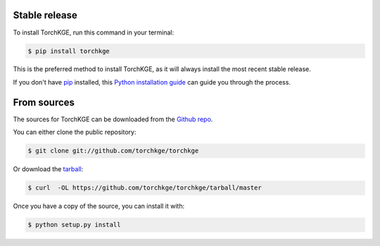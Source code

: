 .. highlight:: shell

Stable release
--------------

To install TorchKGE, run this command in your terminal:

.. code-block:: console

    $ pip install torchkge

This is the preferred method to install TorchKGE, as it will always install the most recent stable release.

If you don't have `pip`_ installed, this `Python installation guide`_ can guide
you through the process.

.. _pip: https://pip.pypa.io
.. _Python installation guide: http://docs.python-guide.org/en/latest/starting/installation/


From sources
------------

The sources for TorchKGE can be downloaded from the `Github repo`_.

You can either clone the public repository:

.. code-block:: console

    $ git clone git://github.com/torchkge/torchkge

Or download the `tarball`_:

.. code-block:: console

    $ curl  -OL https://github.com/torchkge/torchkge/tarball/master

Once you have a copy of the source, you can install it with:

.. code-block:: console

    $ python setup.py install


.. _Github repo: https://github.com/torchkge/torchkge
.. _tarball: https://github.com/torchkge/torchkge/tarball/master
